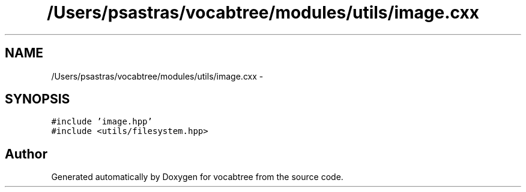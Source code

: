 .TH "/Users/psastras/vocabtree/modules/utils/image.cxx" 3 "Wed Nov 6 2013" "Version 0.0.1" "vocabtree" \" -*- nroff -*-
.ad l
.nh
.SH NAME
/Users/psastras/vocabtree/modules/utils/image.cxx \- 
.SH SYNOPSIS
.br
.PP
\fC#include 'image\&.hpp'\fP
.br
\fC#include <utils/filesystem\&.hpp>\fP
.br

.SH "Author"
.PP 
Generated automatically by Doxygen for vocabtree from the source code\&.
